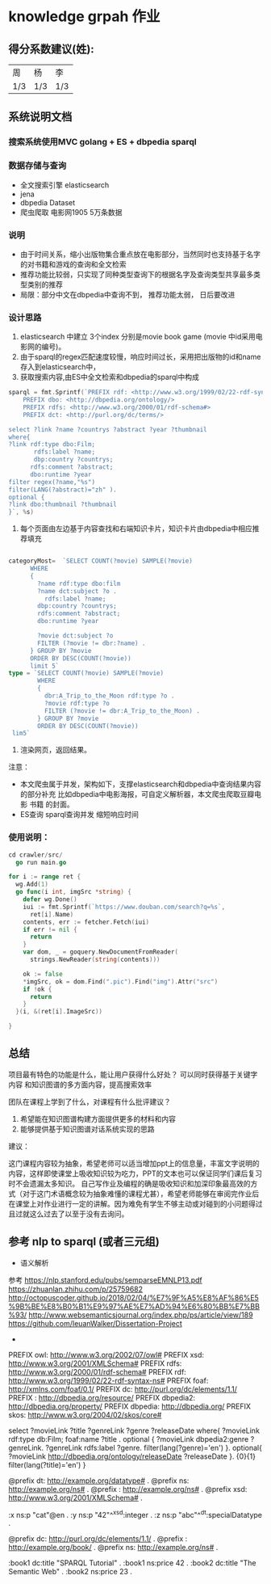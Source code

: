 * knowledge grpah 作业
** 得分系数建议(姓):
   | 周  | 杨  | 李  |
   | 1/3 | 1/3 | 1/3 |
** 系统说明文档
*** 搜索系统使用MVC golang + ES + dbpedia sparql
*** 数据存储与查询
    - 全文搜索引擎 elasticsearch
    - jena
    - dbpedia Dataset
    - 爬虫爬取 电影网1905 5万条数据
*** 说明
    - 由于时间关系，缩小出版物集合重点放在电影部分，当然同时也支持基于名字的对书籍和游戏的查询和全文检索
    - 推荐功能比较弱，只实现了同种类型查询下的根据名字及查询类型共享最多类型类别的推荐
    - 局限：部分中文在dbpedia中查询不到， 推荐功能太弱， 日后要改进
*** 设计思路
    0. elasticsearch 中建立 3个index 分别是movie book game (movie 中id采用电影网的编号)。
    1. 由于sparql的regex匹配速度较慢，响应时间过长，采用把出版物的id和name存入到elasticsearch中，
    2. 获取搜索内容,由ES中全文检索和dbpedia的sparql中构成
    #+BEGIN_SRC go
      sparql = fmt.Sprintf(`PREFIX rdf: <http://www.w3.org/1999/02/22-rdf-syntax-ns#>
          PREFIX dbo: <http://dbpedia.org/ontology/>
          PREFIX rdfs: <http://www.w3.org/2000/01/rdf-schema#>
          PREFIX dct: <http://purl.org/dc/terms/>

      select ?link ?name ?countrys ?abstract ?year ?thumbnail
      where{
      ?link rdf:type dbo:Film;
             rdfs:label ?name;
             dbp:country ?countrys;
            rdfs:comment ?abstract;
            dbo:runtime ?year
      filter regex(?name,"%s")
      filter(LANG(?abstract)="zh" ).
      optional {
      ?link dbo:thumbnail ?thumbnail
      }`, %s)

    #+END_SRC
    3. 每个页面由左边基于内容查找和右端知识卡片，知识卡片由dbpedia中相应推荐填充
    #+BEGIN_SRC go

      categoryMost=  `SELECT COUNT(?movie) SAMPLE(?movie)
            WHERE
            {
              ?name rdf:type dbo:film
              ?name dct:subject ?o .
                rdfs:label ?name;
              dbp:country ?countrys;
              rdfs:comment ?abstract;
              dbo:runtime ?year

              ?movie dct:subject ?o
              FILTER (?movie != dbr:?name) .
            } GROUP BY ?movie
            ORDER BY DESC(COUNT(?movie))
            limit 5`
      type = `SELECT COUNT(?movie) SAMPLE(?movie)
              WHERE
              {
                dbr:A_Trip_to_the_Moon rdf:type ?o .
                ?movie rdf:type ?o
                FILTER (?movie != dbr:A_Trip_to_the_Moon) .
              } GROUP BY ?movie
              ORDER BY DESC(COUNT(?movie))
       lim5`

    #+END_SRC
    4. 渲染网页，返回结果。

    注意：
    - 本文爬虫属于并发，架构如下，支撑elasticsearch和dbpedia中查询结果内容的部分补充
      比如dbpedia中电影海报，可自定义解析器，本文爬虫爬取豆瓣电影 书籍 的封面。
    - ES查询 sparql查询并发 缩短响应时间
    [[file:crawler/并发版.PNG]]
*** 使用说明：
    #+BEGIN_SRC go
      cd crawler/src/
        go run main.go
    #+END_SRC
    #+BEGIN_SRC go
      for i := range ret {
        wg.Add(1)
        go func(i int, imgSrc *string) {
          defer wg.Done()
          iui := fmt.Sprintf(`https://www.douban.com/search?q=%s`,
            ret[i].Name)
          contents, err := fetcher.Fetch(iui)
          if err != nil {
            return
          }
          var dom, _ = goquery.NewDocumentFromReader(
            strings.NewReader(string(contents)))

          ok := false
          ,*imgSrc, ok = dom.Find(".pic").Find("img").Attr("src")
          if !ok {
            return
          }
        }(i, &(ret[i].ImageSrc))

      }

    #+END_SRC

    [[file:src/static/img/demo0.jpg]]
    [[file:src/static/img/demo.png]]
    [[file:src/static/img/demo1.jpg]]
    [[file:src/static/img/demo2.jpg]]
    
** 总结

   项目最有特色的功能是什么，能让用户获得什么好处？
   可以同时获得基于关键字 内容 和知识图谱的多方面内容，提高搜索效率

   团队在课程上学到了什么，对课程有什么批评建议？
   1. 希望能在知识图谱构建方面提供更多的材料和内容
   2. 能够提供基于知识图谱对话系统实现的思路
   建议：

   这门课程内容较为抽象，希望老师可以适当增加ppt上的信息量，丰富文字说明的内容，这样即使课堂上吸收知识较为吃力，PPT的文本也可以保证同学们课后复习时不会遗漏太多知识。
   自己写作业及编程的确是吸收知识和加深印象最高效的方式（对于这门术语概念较为抽象难懂的课程尤甚），希望老师能够在审阅完作业后在课堂上对作业进行一定的讲解。因为难免有学生不够主动或对碰到的小问题得过且过就这么过去了以至于没有去询问。
** 参考 nlp to sparql (或者三元组)
   - 语义解析
   参考
   https://nlp.stanford.edu/pubs/semparseEMNLP13.pdf
   https://zhuanlan.zhihu.com/p/25759682
   http://octopuscoder.github.io/2018/02/04/%E7%9F%A5%E8%AF%86%E5%9B%BE%E8%B0%B1%E9%97%AE%E7%AD%94%E6%80%BB%E7%BB%93/
   http://www.websemanticsjournal.org/index.php/ps/article/view/189
   https://github.com/IeuanWalker/Dissertation-Project
   -

   PREFIX owl: <http://www.w3.org/2002/07/owl#>
   PREFIX xsd: <http://www.w3.org/2001/XMLSchema#>
   PREFIX rdfs: <http://www.w3.org/2000/01/rdf-schema#>
   PREFIX rdf: <http://www.w3.org/1999/02/22-rdf-syntax-ns#>
   PREFIX foaf: <http://xmlns.com/foaf/0.1/>
   PREFIX dc: <http://purl.org/dc/elements/1.1/>
   PREFIX : <http://dbpedia.org/resource/>
   PREFIX dbpedia2: <http://dbpedia.org/property/>
   PREFIX dbpedia: <http://dbpedia.org/>
   PREFIX skos: <http://www.w3.org/2004/02/skos/core#>

   select ?movieLink ?title ?genreLink ?genre ?releaseDate  where{
   ?movieLink rdf:type db:Film;
   foaf:name ?title .
   optional {
   ?movieLink dbpedia2:genre ?genreLink.
   ?genreLink rdfs:label ?genre.
   filter(lang(?genre)='en')
   }.
   optional{
   ?movieLink <http://dbpedia.org/ontology/releaseDate> ?releaseDate
   }.
   {0}{1}
   filter(lang(?title)='en')
   }

   @prefix dt:   <http://example.org/datatype#> .
   @prefix ns:   <http://example.org/ns#> .
   @prefix :     <http://example.org/ns#> .
   @prefix xsd:  <http://www.w3.org/2001/XMLSchema#> .

   :x   ns:p     "cat"@en .
   :y   ns:p     "42"^^xsd:integer .
   :z   ns:p     "abc"^^dt:specialDatatype .

   @prefix dc:   <http://purl.org/dc/elements/1.1/> .
   @prefix :     <http://example.org/book/> .
   @prefix ns:   <http://example.org/ns#> .

   :book1  dc:title  "SPARQL Tutorial" .
   :book1  ns:price  42 .
   :book2  dc:title  "The Semantic Web" .
   :book2  ns:price  23 .
